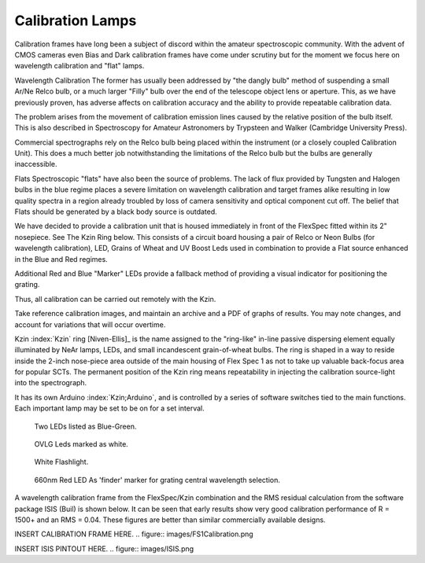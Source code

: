 Calibration Lamps
******************

Calibration frames have long been a subject of discord within the
amateur spectroscopic community.  With the advent of CMOS cameras even
Bias and Dark calibration frames have come under scrutiny but for the 
moment we focus here on wavelength calibration and "flat" lamps.

Wavelength Calibration
The former has usually been addressed by "the dangly bulb" method
of suspending a small Ar/Ne Relco bulb, or a much larger "Filly" bulb 
over the end of the telescope object lens or aperture.  This, as we
have previously proven, has adverse affects on calibration accuracy 
and the ability to provide repeatable calibration data.

The problem arises from the movement of calibration emission lines
caused by the relative position of the bulb itself.  This is also 
described in Spectroscopy for Amateur Astronomers by Trypsteen and 
Walker (Cambridge University Press). 

Commercial spectrographs rely on the Relco bulb being placed within 
the instrument (or a closely coupled Calibration Unit).  This does 
a much better job notwithstanding the limitations of the Relco bulb
but the bulbs are generally inaccessible.

Flats
Spectroscopic "flats" have also been the source of problems.  The lack
of flux provided by Tungsten and Halogen bulbs in the blue regime
places a severe limitation on wavelength calibration and target frames 
alike resulting in low quality spectra in a region already troubled by loss
of camera sensitivity and optical component cut off.  The belief that
Flats should be generated by a black body source is outdated.

We have decided to provide a calibration unit that is housed immediately
in front of the FlexSpec fitted within its 2" nosepiece.  See The Kzin 
Ring below. This consists of a circuit board housing a pair of Relco or 
Neon Bulbs (for wavelength calibration), LED, Grains of Wheat and UV 
Boost Leds used in combination to provide a Flat source enhanced in the 
Blue and Red regimes.

Additional Red and Blue "Marker" LEDs provide a fallback method of 
providing a visual indicator for positioning the grating.

Thus, all calibration can be carried out remotely with the Kzin.

Take reference calibration images, and maintain an archive and a PDF
of graphs of results. You may note changes, and account for
variations that will occur overtime.


Kzin :index:`Kzin` ring [Niven-Ellis]_ is the name assigned to the "ring-like"
in-line passive dispersing element equally illuminated by NeAr lamps,
LEDs, and small incandescent grain-of-wheat bulbs. The ring is shaped
in a way to reside inside the 2-inch nose-piece area outside of the
main housing of Flex Spec 1 as not to take up valuable back-focus area
for popular SCTs. The permanent position of the Kzin ring means
repeatability in injecting the calibration source-light into the
spectrograph.

It has its own Arduino :index:`Kzin;Arduino`, and is controlled by a
series of software switches tied to the main functions. Each important
lamp may be set to be on for a set interval.

.. figure:: images/BlueGreenx2-1.png

   Two LEDs listed as Blue-Green.

.. figure:: images/OVLG-Comparison.png

   OVLG Leds marked as white.

.. figure:: images/WhiteFlashlight1.png

   White Flashlight.

.. figure:: images/660NK-Red.png

   660nm Red LED As 'finder' marker for grating central wavelength selection.

A wavelength calibration frame from the FlexSpec/Kzin combination and the 
RMS residual calculation from the software package ISIS (Buil) is shown below.  
It can be seen that early results show very good calibration performance 
of R = 1500+ and an RMS = 0.04.  These figures are better than similar
commercially available designs.

INSERT CALIBRATION FRAME HERE.
.. figure:: images/FS1Calibration.png


INSERT ISIS PINTOUT HERE.
.. figure:: images/ISIS.png










